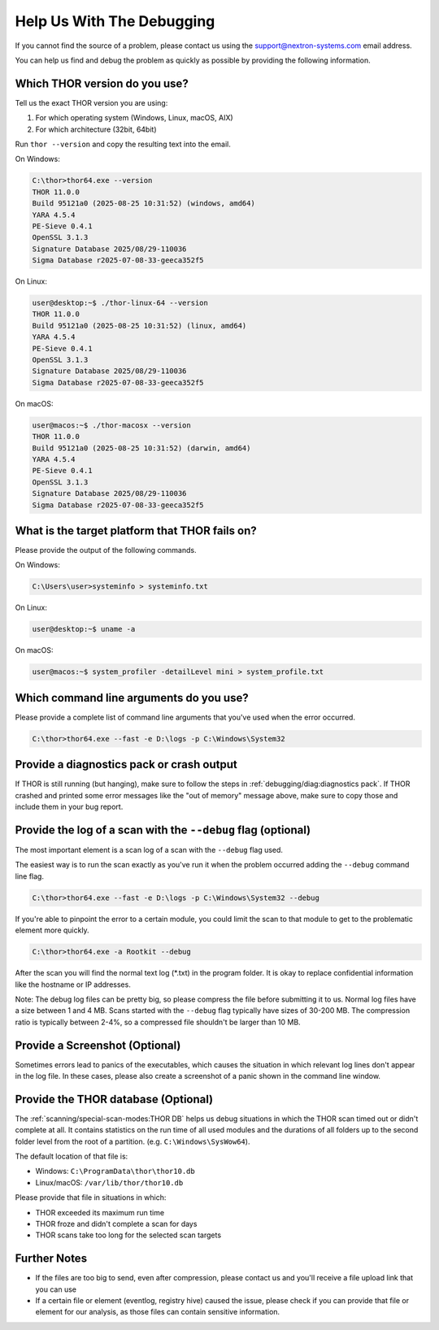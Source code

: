 .. Index:: Help Us Debugging

Help Us With The Debugging
--------------------------

If you cannot find the source of a problem, please contact us using the
support@nextron-systems.com email address.

You can help us find and debug the problem as quickly as possible by
providing the following information.

Which THOR version do you use?
^^^^^^^^^^^^^^^^^^^^^^^^^^^^^^

Tell us the exact THOR version you are using:

1. For which operating system (Windows, Linux, macOS, AIX)
2. For which architecture (32bit, 64bit)

Run ``thor --version`` and copy the resulting text into the email.

On Windows:

.. code-block:: doscon

   C:\thor>thor64.exe --version
   THOR 11.0.0
   Build 95121a0 (2025-08-25 10:31:52) (windows, amd64)
   YARA 4.5.4
   PE-Sieve 0.4.1
   OpenSSL 3.1.3
   Signature Database 2025/08/29-110036
   Sigma Database r2025-07-08-33-geeca352f5

On Linux:

.. code-block:: console

   user@desktop:~$ ./thor-linux-64 --version
   THOR 11.0.0
   Build 95121a0 (2025-08-25 10:31:52) (linux, amd64)
   YARA 4.5.4
   PE-Sieve 0.4.1
   OpenSSL 3.1.3
   Signature Database 2025/08/29-110036
   Sigma Database r2025-07-08-33-geeca352f5

On macOS:

.. code-block:: console

   user@macos:~$ ./thor-macosx --version
   THOR 11.0.0
   Build 95121a0 (2025-08-25 10:31:52) (darwin, amd64)
   YARA 4.5.4
   PE-Sieve 0.4.1
   OpenSSL 3.1.3
   Signature Database 2025/08/29-110036
   Sigma Database r2025-07-08-33-geeca352f5

What is the target platform that THOR fails on?
^^^^^^^^^^^^^^^^^^^^^^^^^^^^^^^^^^^^^^^^^^^^^^^

Please provide the output of the following commands.

On Windows:

.. code-block:: doscon

   C:\Users\user>systeminfo > systeminfo.txt

On Linux:

.. code-block:: console

   user@desktop:~$ uname -a

On macOS:

.. code-block:: console

   user@macos:~$ system_profiler -detailLevel mini > system_profile.txt

Which command line arguments do you use?
^^^^^^^^^^^^^^^^^^^^^^^^^^^^^^^^^^^^^^^^

Please provide a complete list of command line arguments that you've used
when the error occurred.

.. code-block:: doscon

   C:\thor>thor64.exe --fast -e D:\logs -p C:\Windows\System32

Provide a diagnostics pack or crash output
^^^^^^^^^^^^^^^^^^^^^^^^^^^^^^^^^^^^^^^^^^

If THOR is still running (but hanging), make sure to follow the steps in
:ref:`debugging/diag:diagnostics pack`. If THOR crashed and
printed some error messages like the "out of memory" message above,
make sure to copy those and include them in your bug report.

Provide the log of a scan with the ``--debug`` flag (optional)
^^^^^^^^^^^^^^^^^^^^^^^^^^^^^^^^^^^^^^^^^^^^^^^^^^^^^^^^^^^^^^

The most important element is a scan log of a scan with the ``--debug``
flag used.

The easiest way is to run the scan exactly as you've run it when the
problem occurred adding the ``--debug`` command line flag.

.. code-block:: doscon

   C:\thor>thor64.exe --fast -e D:\logs -p C:\Windows\System32 --debug

If you're able to pinpoint the error to a certain module, you could limit
the scan to that module to get to the problematic element more quickly.

.. code-block:: doscon

   C:\thor>thor64.exe -a Rootkit --debug

After the scan you will find the normal text log (\*.txt) in the program folder.
It is okay to replace confidential information like the hostname or IP addresses.

Note: The debug log files can be pretty big, so please compress the file before
submitting it to us. Normal log files have a size between 1 and 4 MB. Scans started
with the ``--debug`` flag typically have sizes of 30-200 MB. The compression ratio is
typically between 2-4%, so a compressed file shouldn't be larger than 10 MB.

Provide a Screenshot (Optional)
^^^^^^^^^^^^^^^^^^^^^^^^^^^^^^^

Sometimes errors lead to panics of the executables, which causes the situation
in which relevant log lines don't appear in the log file. In these cases, please
also create a screenshot of a panic shown in the command line window.

Provide the THOR database (Optional)
^^^^^^^^^^^^^^^^^^^^^^^^^^^^^^^^^^^^

The :ref:`scanning/special-scan-modes:THOR DB` helps us debug situations in which
the THOR scan timed out or didn't complete at all. It contains statistics on the
run time of all used modules and the durations of all folders up to the second
folder level from the root of a partition. (e.g. ``C:\Windows\SysWow64``).

The default location of that file is:

* Windows: ``C:\ProgramData\thor\thor10.db``
* Linux/macOS: ``/var/lib/thor/thor10.db``

Please provide that file in situations in which:

* THOR exceeded its maximum run time
* THOR froze and didn't complete a scan for days
* THOR scans take too long for the selected scan targets

Further Notes
^^^^^^^^^^^^^

* If the files are too big to send, even after compression, please contact
  us and you'll receive a file upload link that you can use
* If a certain file or element (eventlog, registry hive) caused the issue,
  please check if you can provide that file or element for our analysis, as those
  files can contain sensitive information.
